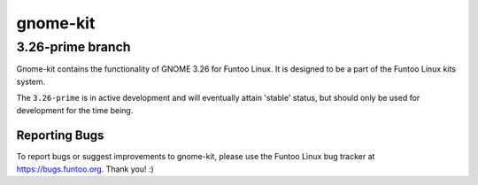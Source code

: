 ===========================
gnome-kit
===========================
3.26-prime branch
---------------------------

Gnome-kit contains the functionality of GNOME 3.26 for Funtoo Linux. It is designed to be a part of the Funtoo Linux
kits system.

The ``3.26-prime`` is in active development and will eventually attain 'stable' status, but should only be used for
development for the time being.

---------------
Reporting Bugs
---------------

To report bugs or suggest improvements to gnome-kit, please use the Funtoo Linux bug tracker at https://bugs.funtoo.org.
Thank you! :)